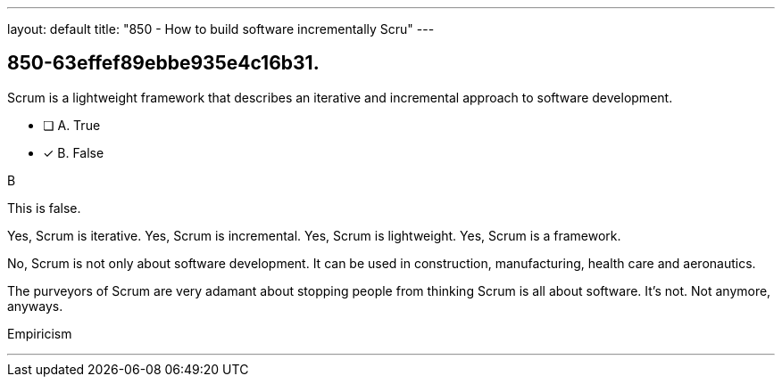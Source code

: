 ---
layout: default 
title: "850 - How to build software incrementally Scru"
---


[#question]
== 850-63effef89ebbe935e4c16b31.

****

[#query]
--
Scrum is a lightweight framework that describes an iterative and incremental approach to software development.
--

[#list]
--
* [ ] A. True
* [*] B. False

--
****

[#answer]
B

[#explanation]
--
This is false.

Yes, Scrum is iterative.
Yes, Scrum is incremental.
Yes, Scrum is lightweight.
Yes, Scrum is a framework.

No, Scrum is not only about software development. It can be used in construction, manufacturing, health care and aeronautics.

The purveyors of Scrum are very adamant about stopping people from thinking Scrum is all about software. It's not. Not anymore, anyways.
--

[#ka]
Empiricism

'''

